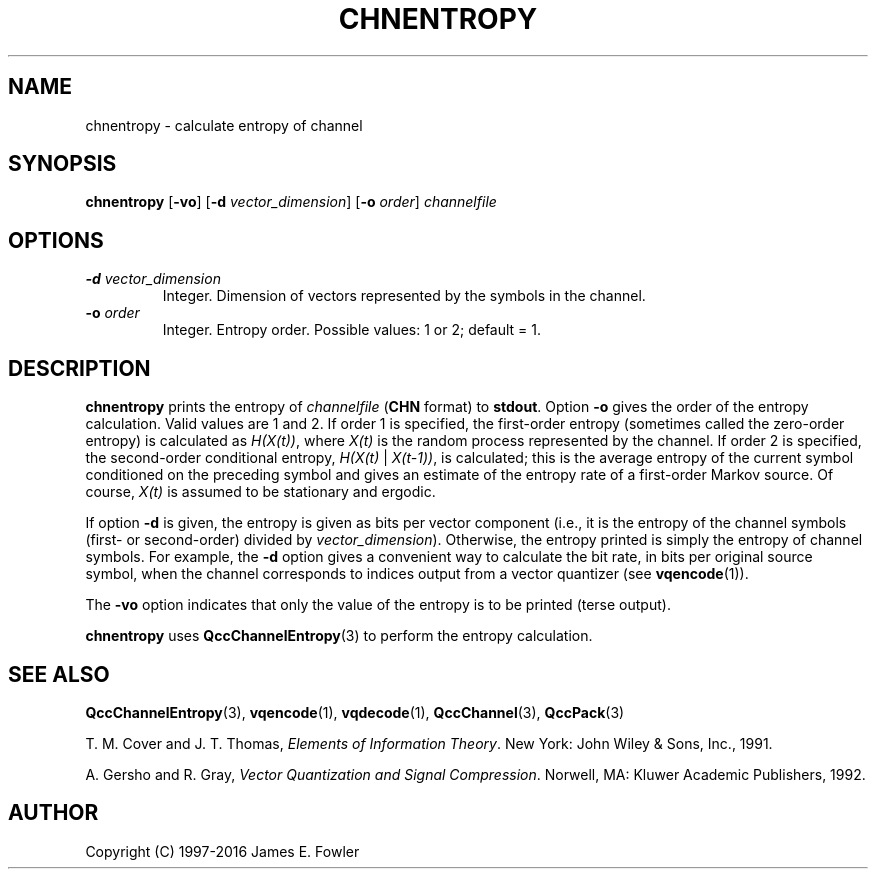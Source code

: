 .TH CHNENTROPY 1 "QCCPACK" ""
.SH NAME
chnentropy \- calculate entropy of channel
.SH SYNOPSIS
.B chnentropy
.RB "[\|" \-vo "\|]"
.RB "[\|" \-d
.IR  vector\_dimension "\|]"
.RB "[\|" \-o
.IR  order "\|]"
.I channelfile
.SH OPTIONS
.TP
.BI \-d " vector\_dimension"
Integer.  Dimension of vectors represented by the symbols in the channel.
.TP
.BI \-o " order"
Integer.  Entropy order. Possible values: 1 or 2; default = 1.
.SH DESCRIPTION
.LP
.B chnentropy
prints the entropy of 
.I channelfile 
.RB ( CHN 
format) to 
.BR stdout .  
Option
.B \-o 
gives the order of the entropy calculation.  Valid values are 1 and 2.
If order 1 is specified, the first-order entropy (sometimes called
the zero-order entropy) is calculated as 
.IR H(X(t)) ,
where 
.I X(t)
is the random process represented by the channel.
If order 2 is specified, the second-order conditional entropy,
.IR H(X(t) " | " X(t-1)) ,
is calculated;
this is the average entropy of the current symbol conditioned on the
preceding symbol and gives an estimate of the entropy rate
of a first-order Markov source.
Of course,
.I X(t)
is assumed to be stationary and ergodic.
.LP
If option 
.B \-d 
is given, the entropy is given as bits per vector component (i.e.,
it is the entropy of the channel symbols (first- or second-order)
divided by 
.IR vector\_dimension ).  
Otherwise, the entropy printed is simply the entropy of channel symbols.
For example, the
.B \-d 
option gives a convenient way to calculate the bit rate, in bits per
original source symbol, when the channel corresponds to indices output
from a vector quantizer (see 
.BR vqencode (1)).
.LP
The 
.B \-vo
option indicates that only the value of the entropy is to be printed
(terse output).
.LP
.B chnentropy
uses
.BR QccChannelEntropy (3)
to perform the entropy calculation.
.SH "SEE ALSO"
.BR QccChannelEntropy (3),
.BR vqencode (1),
.BR vqdecode (1),
.BR QccChannel (3),
.BR QccPack (3)

T. M. Cover and J. T. Thomas, 
.IR "Elements of Information Theory" .
New York: John Wiley & Sons, Inc., 1991.

A. Gersho and R. Gray, 
.IR "Vector Quantization and Signal Compression" .
Norwell, MA: Kluwer Academic Publishers, 1992.

.SH AUTHOR
Copyright (C) 1997-2016  James E. Fowler
.\"  The programs herein are free software; you can redistribute them and/or
.\"  modify them under the terms of the GNU General Public License
.\"  as published by the Free Software Foundation; either version 2
.\"  of the License, or (at your option) any later version.
.\"  
.\"  These programs are distributed in the hope that they will be useful,
.\"  but WITHOUT ANY WARRANTY; without even the implied warranty of
.\"  MERCHANTABILITY or FITNESS FOR A PARTICULAR PURPOSE.  See the
.\"  GNU General Public License for more details.
.\"  
.\"  You should have received a copy of the GNU General Public License
.\"  along with these programs; if not, write to the Free Software
.\"  Foundation, Inc., 675 Mass Ave, Cambridge, MA 02139, USA.

